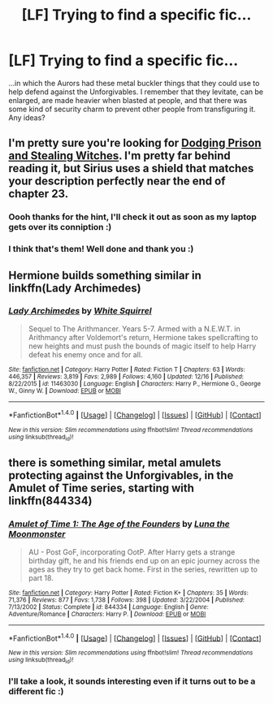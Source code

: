#+TITLE: [LF] Trying to find a specific fic...

* [LF] Trying to find a specific fic...
:PROPERTIES:
:Author: SteamAngel
:Score: 7
:DateUnix: 1513966483.0
:DateShort: 2017-Dec-22
:FlairText: Request
:END:
...in which the Aurors had these metal buckler things that they could use to help defend against the Unforgivables. I remember that they levitate, can be enlarged, are made heavier when blasted at people, and that there was some kind of security charm to prevent other people from transfiguring it. Any ideas?


** I'm pretty sure you're looking for [[https://m.fanfiction.net/s/11574569/29/Dodging-Prison-and-Stealing-Witches-Revenge-is-Best-Served-Raw][Dodging Prison and Stealing Witches]]. I'm pretty far behind reading it, but Sirius uses a shield that matches your description perfectly near the end of chapter 23.
:PROPERTIES:
:Author: xalley
:Score: 6
:DateUnix: 1513978845.0
:DateShort: 2017-Dec-23
:END:

*** Oooh thanks for the hint, I'll check it out as soon as my laptop gets over its conniption :)
:PROPERTIES:
:Author: SteamAngel
:Score: 1
:DateUnix: 1513980054.0
:DateShort: 2017-Dec-23
:END:


*** I think that's them! Well done and thank you :)
:PROPERTIES:
:Author: SteamAngel
:Score: 1
:DateUnix: 1513980343.0
:DateShort: 2017-Dec-23
:END:


** Hermione builds something similar in linkffn(Lady Archimedes)
:PROPERTIES:
:Author: Jahoan
:Score: 5
:DateUnix: 1513972625.0
:DateShort: 2017-Dec-22
:END:

*** [[http://www.fanfiction.net/s/11463030/1/][*/Lady Archimedes/*]] by [[https://www.fanfiction.net/u/5339762/White-Squirrel][/White Squirrel/]]

#+begin_quote
  Sequel to The Arithmancer. Years 5-7. Armed with a N.E.W.T. in Arithmancy after Voldemort's return, Hermione takes spellcrafting to new heights and must push the bounds of magic itself to help Harry defeat his enemy once and for all.
#+end_quote

^{/Site/: [[http://www.fanfiction.net/][fanfiction.net]] *|* /Category/: Harry Potter *|* /Rated/: Fiction T *|* /Chapters/: 63 *|* /Words/: 446,357 *|* /Reviews/: 3,819 *|* /Favs/: 2,989 *|* /Follows/: 4,160 *|* /Updated/: 12/16 *|* /Published/: 8/22/2015 *|* /id/: 11463030 *|* /Language/: English *|* /Characters/: Harry P., Hermione G., George W., Ginny W. *|* /Download/: [[http://www.ff2ebook.com/old/ffn-bot/index.php?id=11463030&source=ff&filetype=epub][EPUB]] or [[http://www.ff2ebook.com/old/ffn-bot/index.php?id=11463030&source=ff&filetype=mobi][MOBI]]}

--------------

*FanfictionBot*^{1.4.0} *|* [[[https://github.com/tusing/reddit-ffn-bot/wiki/Usage][Usage]]] | [[[https://github.com/tusing/reddit-ffn-bot/wiki/Changelog][Changelog]]] | [[[https://github.com/tusing/reddit-ffn-bot/issues/][Issues]]] | [[[https://github.com/tusing/reddit-ffn-bot/][GitHub]]] | [[[https://www.reddit.com/message/compose?to=tusing][Contact]]]

^{/New in this version: Slim recommendations using/ ffnbot!slim! /Thread recommendations using/ linksub(thread_id)!}
:PROPERTIES:
:Author: FanfictionBot
:Score: 1
:DateUnix: 1513972639.0
:DateShort: 2017-Dec-22
:END:


** there is something similar, metal amulets protecting against the Unforgivables, in the Amulet of Time series, starting with linkffn(844334)
:PROPERTIES:
:Author: natus92
:Score: 1
:DateUnix: 1513970287.0
:DateShort: 2017-Dec-22
:END:

*** [[http://www.fanfiction.net/s/844334/1/][*/Amulet of Time 1: The Age of the Founders/*]] by [[https://www.fanfiction.net/u/180388/Luna-the-Moonmonster][/Luna the Moonmonster/]]

#+begin_quote
  AU - Post GoF, incorporating OotP. After Harry gets a strange birthday gift, he and his friends end up on an epic journey across the ages as they try to get back home. First in the series, rewritten up to part 18.
#+end_quote

^{/Site/: [[http://www.fanfiction.net/][fanfiction.net]] *|* /Category/: Harry Potter *|* /Rated/: Fiction K+ *|* /Chapters/: 35 *|* /Words/: 71,376 *|* /Reviews/: 877 *|* /Favs/: 1,738 *|* /Follows/: 398 *|* /Updated/: 3/22/2004 *|* /Published/: 7/13/2002 *|* /Status/: Complete *|* /id/: 844334 *|* /Language/: English *|* /Genre/: Adventure/Romance *|* /Characters/: Harry P. *|* /Download/: [[http://www.ff2ebook.com/old/ffn-bot/index.php?id=844334&source=ff&filetype=epub][EPUB]] or [[http://www.ff2ebook.com/old/ffn-bot/index.php?id=844334&source=ff&filetype=mobi][MOBI]]}

--------------

*FanfictionBot*^{1.4.0} *|* [[[https://github.com/tusing/reddit-ffn-bot/wiki/Usage][Usage]]] | [[[https://github.com/tusing/reddit-ffn-bot/wiki/Changelog][Changelog]]] | [[[https://github.com/tusing/reddit-ffn-bot/issues/][Issues]]] | [[[https://github.com/tusing/reddit-ffn-bot/][GitHub]]] | [[[https://www.reddit.com/message/compose?to=tusing][Contact]]]

^{/New in this version: Slim recommendations using/ ffnbot!slim! /Thread recommendations using/ linksub(thread_id)!}
:PROPERTIES:
:Author: FanfictionBot
:Score: 1
:DateUnix: 1513970297.0
:DateShort: 2017-Dec-22
:END:


*** I'll take a look, it sounds interesting even if it turns out to be a different fic :)
:PROPERTIES:
:Author: SteamAngel
:Score: 1
:DateUnix: 1513970776.0
:DateShort: 2017-Dec-22
:END:
